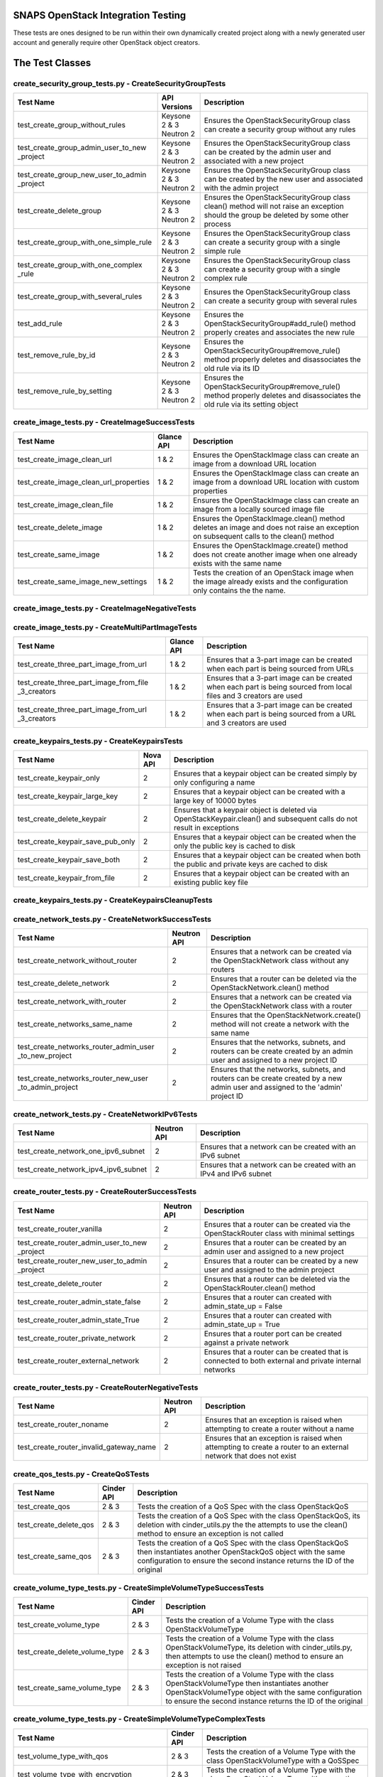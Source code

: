 SNAPS OpenStack Integration Testing
===================================

These tests are ones designed to be run within their own dynamically created project along with a newly generated user
account and generally require other OpenStack object creators.

The Test Classes
================

create_security_group_tests.py - CreateSecurityGroupTests
---------------------------------------------------------

+---------------------------------------+---------------+-----------------------------------------------------------+
| Test Name                             | API Versions  | Description                                               |
+=======================================+===============+===========================================================+
| test_create_group_without_rules       | Keysone 2 & 3 | Ensures the OpenStackSecurityGroup class can create a     |
|                                       | Neutron 2     | security group without any rules                          |
+---------------------------------------+---------------+-----------------------------------------------------------+
| test_create_group_admin_user_to_new   | Keysone 2 & 3 | Ensures the OpenStackSecurityGroup class can be created   |
| _project                              | Neutron 2     | by the admin user and associated with a new project       |
+---------------------------------------+---------------+-----------------------------------------------------------+
| test_create_group_new_user_to_admin   | Keysone 2 & 3 | Ensures the OpenStackSecurityGroup class can be created   |
| _project                              | Neutron 2     | by the new user and associated with the admin project     |
+---------------------------------------+---------------+-----------------------------------------------------------+
| test_create_delete_group              | Keysone 2 & 3 | Ensures the OpenStackSecurityGroup class clean() method   |
|                                       | Neutron 2     | will not raise an exception should the group be deleted by|
|                                       |               | some other process                                        |
+---------------------------------------+---------------+-----------------------------------------------------------+
| test_create_group_with_one_simple_rule| Keysone 2 & 3 | Ensures the OpenStackSecurityGroup class can create a     |
|                                       | Neutron 2     | security group with a single simple rule                  |
+---------------------------------------+---------------+-----------------------------------------------------------+
| test_create_group_with_one_complex    | Keysone 2 & 3 | Ensures the OpenStackSecurityGroup class can create a     |
| _rule                                 | Neutron 2     | security group with a single complex rule                 |
+---------------------------------------+---------------+-----------------------------------------------------------+
| test_create_group_with_several_rules  | Keysone 2 & 3 | Ensures the OpenStackSecurityGroup class can create a     |
|                                       | Neutron 2     | security group with several rules                         |
+---------------------------------------+---------------+-----------------------------------------------------------+
| test_add_rule                         | Keysone 2 & 3 | Ensures the OpenStackSecurityGroup#add_rule() method      |
|                                       | Neutron 2     | properly creates and associates the new rule              |
+---------------------------------------+---------------+-----------------------------------------------------------+
| test_remove_rule_by_id                | Keysone 2 & 3 | Ensures the OpenStackSecurityGroup#remove_rule() method   |
|                                       | Neutron 2     | properly deletes and disassociates the old rule via its ID|
+---------------------------------------+---------------+-----------------------------------------------------------+
| test_remove_rule_by_setting           | Keysone 2 & 3 | Ensures the OpenStackSecurityGroup#remove_rule() method   |
|                                       | Neutron 2     | properly deletes and disassociates the old rule via its   |
|                                       |               | setting object                                            |
+---------------------------------------+---------------+-----------------------------------------------------------+

create_image_tests.py - CreateImageSuccessTests
-----------------------------------------------

+---------------------------------------+---------------+-----------------------------------------------------------+
| Test Name                             | Glance API    | Description                                               |
+=======================================+===============+===========================================================+
| test_create_image_clean_url           | 1 & 2         | Ensures the OpenStackImage class can create an image from |
|                                       |               | a download URL location                                   |
+---------------------------------------+---------------+-----------------------------------------------------------+
| test_create_image_clean_url_properties| 1 & 2         | Ensures the OpenStackImage class can create an image from |
|                                       |               | a download URL location with custom properties            |
+---------------------------------------+---------------+-----------------------------------------------------------+
| test_create_image_clean_file          | 1 & 2         | Ensures the OpenStackImage class can create an image from |
|                                       |               | a locally sourced image file                              |
+---------------------------------------+---------------+-----------------------------------------------------------+
| test_create_delete_image              | 1 & 2         | Ensures the OpenStackImage.clean() method deletes an image|
|                                       |               | and does not raise an exception on subsequent calls to the|
|                                       |               | clean() method                                            |
+---------------------------------------+---------------+-----------------------------------------------------------+
| test_create_same_image                | 1 & 2         | Ensures the OpenStackImage.create() method does not create|
|                                       |               | another image when one already exists with the same name  |
+---------------------------------------+---------------+-----------------------------------------------------------+
| test_create_same_image_new_settings   | 1 & 2         | Tests the creation of an OpenStack image when the image   |
|                                       |               | already exists and the configuration only contains the    |
|                                       |               | the name.                                                 |
+---------------------------------------+---------------+-----------------------------------------------------------+

create_image_tests.py - CreateImageNegativeTests
------------------------------------------------

+---------------------------------------+---------------+-----------------------------------------------------------+
| Test Name                             | Glance API    | Description                                               |
+=======================================+===============+===========================================================+
| test_bad_image_name                   | 1 & 2         | Ensures OpenStackImage.create() results in an Exception   |
|                                       |               | being raised when the ImageConfig.name attribute has    |
|                                       |               | not been set                                              |
+---------------------------------------+---------------+-----------------------------------------------------------+
| test_bad_image_url                    | 1 & 2         | Ensures OpenStackImage.create() results in an Exception   |
|                                       |               | being raised when the download URL is invalid             |
+---------------------------------------+---------------+-----------------------------------------------------------+
| test_bad_image_type                   | 1 & 2         | Ensures OpenStackImage.create() results in an Exception   |
|                                       |               | being raised when the image format is 'foo'               |
+---------------------------------------+---------------+-----------------------------------------------------------+
| test_bad_image_file                   | 1 & 2         | Ensures OpenStackImage.create() results in an Exception   |
|                                       |               | being raised when the image file does not exist           |
+---------------------------------------+---------------+-----------------------------------------------------------+

create_image_tests.py - CreateMultiPartImageTests
-------------------------------------------------

+----------------------------------------+---------------+-----------------------------------------------------------+
| Test Name                              | Glance API    | Description                                               |
+========================================+===============+===========================================================+
| test_create_three_part_image_from_url  | 1 & 2         | Ensures that a 3-part image can be created when each part |
|                                        |               | is being sourced from URLs                                |
+----------------------------------------+---------------+-----------------------------------------------------------+
| test_create_three_part_image_from_file | 1 & 2         | Ensures that a 3-part image can be created when each part |
| _3_creators                            |               | is being sourced from local files and 3 creators are used |
+----------------------------------------+---------------+-----------------------------------------------------------+
| test_create_three_part_image_from_url  | 1 & 2         | Ensures that a 3-part image can be created when each part |
| _3_creators                            |               | is being sourced from a URL and 3 creators are used       |
+----------------------------------------+---------------+-----------------------------------------------------------+

create_keypairs_tests.py - CreateKeypairsTests
----------------------------------------------

+---------------------------------------+---------------+-----------------------------------------------------------+
| Test Name                             | Nova API      | Description                                               |
+=======================================+===============+===========================================================+
| test_create_keypair_only              | 2             | Ensures that a keypair object can be created simply by    |
|                                       |               | only configuring a name                                   |
+---------------------------------------+---------------+-----------------------------------------------------------+
| test_create_keypair_large_key         | 2             | Ensures that a keypair object can be created with a large |
|                                       |               | key of 10000 bytes                                        |
+---------------------------------------+---------------+-----------------------------------------------------------+
| test_create_delete_keypair            | 2             | Ensures that a keypair object is deleted via              |
|                                       |               | OpenStackKeypair.clean() and subsequent calls do not      |
|                                       |               | result in exceptions                                      |
+---------------------------------------+---------------+-----------------------------------------------------------+
| test_create_keypair_save_pub_only     | 2             | Ensures that a keypair object can be created when the only|
|                                       |               | the public key is cached to disk                          |
+---------------------------------------+---------------+-----------------------------------------------------------+
| test_create_keypair_save_both         | 2             | Ensures that a keypair object can be created when both the|
|                                       |               | public and private keys are cached to disk                |
+---------------------------------------+---------------+-----------------------------------------------------------+
| test_create_keypair_from_file         | 2             | Ensures that a keypair object can be created with an      |
|                                       |               | existing public key file                                  |
+---------------------------------------+---------------+-----------------------------------------------------------+

create_keypairs_tests.py - CreateKeypairsCleanupTests
-----------------------------------------------------

+---------------------------------------+---------------+-----------------------------------------------------------+
| Test Name                             | Nova API      | Description                                               |
+=======================================+===============+===========================================================+
| test_create_keypair_gen_files_delete_1| 2             | Ensures that new keypair files are deleted by default     |
|                                       |               | by OpenStackKeypair#clean()                               |
+---------------------------------------+---------------+-----------------------------------------------------------+
| test_create_keypair_gen_files_delete_2| 2             | Ensures that new keypair files are deleted by         |
|                                       |               | OpenStackKeypair#clean() when the settings delete_on_clean|
|                                       |               | attribute is set to True                                  |
+---------------------------------------+---------------+-----------------------------------------------------------+
| test_create_keypair_gen_files_keep    | 2             | Ensures that new keypair files are not deleted by         |
|                                       |               | OpenStackKeypair#clean()                                  |
+---------------------------------------+---------------+-----------------------------------------------------------+
| test_create_keypair_exist_files_keep  | 2             | Ensures that existing keypair files are not deleted by    |
|                                       |               | OpenStackKeypair#clean()                                  |
+---------------------------------------+---------------+-----------------------------------------------------------+
| test_create_keypair_exist_files_delete| 2             | Ensures that existing keypair files are deleted by        |
|                                       |               | OpenStackKeypair#clean()                                  |
+---------------------------------------+---------------+-----------------------------------------------------------+

create_network_tests.py - CreateNetworkSuccessTests
---------------------------------------------------

+---------------------------------------+---------------+-----------------------------------------------------------+
| Test Name                             | Neutron API   | Description                                               |
+=======================================+===============+===========================================================+
| test_create_network_without_router    | 2             | Ensures that a network can be created via the             |
|                                       |               | OpenStackNetwork class without any routers                |
+---------------------------------------+---------------+-----------------------------------------------------------+
| test_create_delete_network            | 2             | Ensures that a router can be deleted via the              |
|                                       |               | OpenStackNetwork.clean() method                           |
+---------------------------------------+---------------+-----------------------------------------------------------+
| test_create_network_with_router       | 2             | Ensures that a network can be created via the             |
|                                       |               | OpenStackNetwork class with a router                      |
+---------------------------------------+---------------+-----------------------------------------------------------+
| test_create_networks_same_name        | 2             | Ensures that the OpenStackNetwork.create() method will not|
|                                       |               | create a network with the same name                       |
+---------------------------------------+---------------+-----------------------------------------------------------+
| test_create_networks_router_admin_user| 2             | Ensures that the networks, subnets, and routers can be    |
| _to_new_project                       |               | create created by an admin user and assigned to a new     |
|                                       |               | project ID                                                |
+---------------------------------------+---------------+-----------------------------------------------------------+
| test_create_networks_router_new_user  | 2             | Ensures that the networks, subnets, and routers can be    |
| _to_admin_project                     |               | create created by a new admin user and assigned to the    |
|                                       |               | 'admin' project ID                                        |
+---------------------------------------+---------------+-----------------------------------------------------------+

create_network_tests.py - CreateNetworkIPv6Tests
------------------------------------------------

+---------------------------------------+---------------+-----------------------------------------------------------+
| Test Name                             | Neutron API   | Description                                               |
+=======================================+===============+===========================================================+
| test_create_network_one_ipv6_subnet   | 2             | Ensures that a network can be created with an IPv6 subnet |
+---------------------------------------+---------------+-----------------------------------------------------------+
| test_create_network_ipv4_ipv6_subnet  | 2             | Ensures that a network can be created with an IPv4 and    |
|                                       |               | IPv6 subnet                                               |
+---------------------------------------+---------------+-----------------------------------------------------------+

create_router_tests.py - CreateRouterSuccessTests
-------------------------------------------------

+---------------------------------------+---------------+-----------------------------------------------------------+
| Test Name                             | Neutron API   | Description                                               |
+=======================================+===============+===========================================================+
| test_create_router_vanilla            | 2             | Ensures that a router can be created via the              |
|                                       |               | OpenStackRouter class with minimal settings               |
+---------------------------------------+---------------+-----------------------------------------------------------+
| test_create_router_admin_user_to_new  | 2             | Ensures that a router can be created by an admin user and |
| _project                              |               | assigned to a new project                                 |
+---------------------------------------+---------------+-----------------------------------------------------------+
| test_create_router_new_user_to_admin  | 2             | Ensures that a router can be created by a new user and    |
| _project                              |               | assigned to the admin project                             |
+---------------------------------------+---------------+-----------------------------------------------------------+
| test_create_delete_router             | 2             | Ensures that a router can be deleted via the              |
|                                       |               | OpenStackRouter.clean() method                            |
+---------------------------------------+---------------+-----------------------------------------------------------+
| test_create_router_admin_state_false  | 2             | Ensures that a router can created with                    |
|                                       |               | admin_state_up = False                                    |
+---------------------------------------+---------------+-----------------------------------------------------------+
| test_create_router_admin_state_True   | 2             | Ensures that a router can created with                    |
|                                       |               | admin_state_up = True                                     |
+---------------------------------------+---------------+-----------------------------------------------------------+
| test_create_router_private_network    | 2             | Ensures that a router port can be created against a       |
|                                       |               | private network                                           |
+---------------------------------------+---------------+-----------------------------------------------------------+
| test_create_router_external_network   | 2             | Ensures that a router can be created that is connected to |
|                                       |               | both external and private internal networks               |
+---------------------------------------+---------------+-----------------------------------------------------------+

create_router_tests.py - CreateRouterNegativeTests
--------------------------------------------------

+----------------------------------------+---------------+-----------------------------------------------------------+
| Test Name                              | Neutron API   | Description                                               |
+========================================+===============+===========================================================+
| test_create_router_noname              | 2             | Ensures that an exception is raised when attempting to    |
|                                        |               | create a router without a name                            |
+----------------------------------------+---------------+-----------------------------------------------------------+
| test_create_router_invalid_gateway_name| 2             | Ensures that an exception is raised when attempting to    |
|                                        |               | create a router to an external network that does not exist|
+----------------------------------------+---------------+-----------------------------------------------------------+

create_qos_tests.py - CreateQoSTests
------------------------------------

+----------------------------------------+---------------+-----------------------------------------------------------+
| Test Name                              |  Cinder API   | Description                                               |
+========================================+===============+===========================================================+
| test_create_qos                        | 2 & 3         | Tests the creation of a QoS Spec with the class           |
|                                        |               | OpenStackQoS                                              |
+----------------------------------------+---------------+-----------------------------------------------------------+
| test_create_delete_qos                 | 2 & 3         | Tests the creation of a QoS Spec with the class           |
|                                        |               | OpenStackQoS, its deletion with cinder_utils.py the       |
|                                        |               | the attempts to use the clean() method to ensure an       |
|                                        |               | exception is not called                                   |
+----------------------------------------+---------------+-----------------------------------------------------------+
| test_create_same_qos                   | 2 & 3         | Tests the creation of a QoS Spec with the class           |
|                                        |               | OpenStackQoS then instantiates another OpenStackQoS       |
|                                        |               | object with the same configuration to ensure the second   |
|                                        |               | instance returns the ID of the original                   |
+----------------------------------------+---------------+-----------------------------------------------------------+

create_volume_type_tests.py - CreateSimpleVolumeTypeSuccessTests
----------------------------------------------------------------

+----------------------------------------+---------------+-----------------------------------------------------------+
| Test Name                              |  Cinder API   | Description                                               |
+========================================+===============+===========================================================+
| test_create_volume_type                | 2 & 3         | Tests the creation of a Volume Type with the class        |
|                                        |               | OpenStackVolumeType                                       |
+----------------------------------------+---------------+-----------------------------------------------------------+
| test_create_delete_volume_type         | 2 & 3         | Tests the creation of a Volume Type with the class        |
|                                        |               | OpenStackVolumeType, its deletion with cinder_utils.py,   |
|                                        |               | then attempts to use the clean() method to ensure an      |
|                                        |               | exception is not raised                                   |
+----------------------------------------+---------------+-----------------------------------------------------------+
| test_create_same_volume_type           | 2 & 3         | Tests the creation of a Volume Type with the class        |
|                                        |               | OpenStackVolumeType then instantiates another             |
|                                        |               | OpenStackVolumeType object with the same configuration to |
|                                        |               | ensure the second instance returns the ID of the original |
+----------------------------------------+---------------+-----------------------------------------------------------+

create_volume_type_tests.py - CreateSimpleVolumeTypeComplexTests
----------------------------------------------------------------

+-----------------------------------------+---------------+-----------------------------------------------------------+
| Test Name                               |  Cinder API   | Description                                               |
+=========================================+===============+===========================================================+
| test_volume_type_with_qos               | 2 & 3         | Tests the creation of a Volume Type with the class        |
|                                         |               | OpenStackVolumeType with a QoSSpec                        |
+-----------------------------------------+---------------+-----------------------------------------------------------+
| test_volume_type_with_encryption        | 2 & 3         | Tests the creation of a Volume Type with the class        |
|                                         |               | OpenStackVolumeType with encryption                       |
+-----------------------------------------+---------------+-----------------------------------------------------------+
| test_volume_type_with_qos_and_encryption| 2 & 3         | Tests the creation of a Volume Type with the class        |
|                                         |               | OpenStackVolumeType with encryption and QoS Spec          |
+-----------------------------------------+---------------+-----------------------------------------------------------+

create_volume_tests.py - CreateSimpleVolumeSuccessTests
-------------------------------------------------------

+----------------------------------------+---------------+-----------------------------------------------------------+
| Test Name                              |  Cinder API   | Description                                               |
+========================================+===============+===========================================================+
| test_create_volume_simple              | 2 & 3         | Tests the creation of a Volume Type with the class        |
|                                        |               | OpenStackVolume                                           |
+----------------------------------------+---------------+-----------------------------------------------------------+
| test_create_delete_volume              | 2 & 3         | Tests the creation of a Volume with the class             |
|                                        |               | OpenStackVolume, its deletion with cinder_utils.py, then  |
|                                        |               | attempts to use the clean() method to ensure an           |
|                                        |               | exception is not raised                                   |
+----------------------------------------+---------------+-----------------------------------------------------------+
| test_create_same_volume                | 2 & 3         | Tests the creation of a Volume with the class             |
|                                        |               | OpenStackVolume then instantiates another                 |
|                                        |               | OpenStackVolume object with the same configuration to     |
|                                        |               | ensure the second instance returns the ID of the original |
+----------------------------------------+---------------+-----------------------------------------------------------+

create_volume_tests.py - CreateSimpleVolumeFailureTests
-------------------------------------------------------

+----------------------------------------+---------------+-----------------------------------------------------------+
| Test Name                              |  Cinder API   | Description                                               |
+========================================+===============+===========================================================+
| test_create_volume_bad_size            | 2 & 3         | Tests to ensure that attempting to create a volume with a |
|                                        |               | size of -1 raises a BadRequest exception                  |
+----------------------------------------+---------------+-----------------------------------------------------------+
| test_create_volume_bad_type            | 2 & 3         | Tests to ensure that attempting to create a volume with a |
|                                        |               | type that does not exist raises a NotFound exception      |
+----------------------------------------+---------------+-----------------------------------------------------------+
| test_create_volume_bad_image           | 2 & 3         | Tests to ensure that attempting to create a volume with an|
|                                        |               | image that does not exist raises a BadRequest exception   |
+----------------------------------------+---------------+-----------------------------------------------------------+
| test_create_volume_bad_zone            | 2 & 3         | Tests to ensure that attempting to create a volume with an|
|                                        |               | invalid availability zone raises a BadRequest exception   |
+----------------------------------------+---------------+-----------------------------------------------------------+

create_volume_tests.py - CreateVolumeWithTypeTests
--------------------------------------------------

+----------------------------------------+---------------+-----------------------------------------------------------+
| Test Name                              |  Cinder API   | Description                                               |
+========================================+===============+===========================================================+
| test_bad_volume_type                   | 2 & 3         | Tests to ensure the creation of a Volume with the         |
|                                        |               | OpenStackVolume#create() method raises a NotFound         |
|                                        |               | exception when attempting to apply a VolumeType that does |
|                                        |               | not exist                                                 |
+----------------------------------------+---------------+-----------------------------------------------------------+
| test_valid_volume_type                 | 2 & 3         | Tests to ensure the creation of a Volume with the         |
|                                        |               | OpenStackVolume#create() method properly creates the      |
|                                        |               | volume when associating with a valid VolumeType           |
+----------------------------------------+---------------+-----------------------------------------------------------+

create_volume_tests.py - CreateVolumeWithImageTests
---------------------------------------------------

+----------------------------------------+---------------+-----------------------------------------------------------+
| Test Name                              |  Cinder API   | Description                                               |
+========================================+===============+===========================================================+
| test_bad_image_name                    | 2 & 3         | Tests to ensure the creation of a Volume with the         |
|                                        |               | OpenStackVolume#create() method raises a BadRequest       |
|                                        |               | exception when attempting to apply an image that does not |
|                                        |               | exist                                                     |
+----------------------------------------+---------------+-----------------------------------------------------------+
| test_valid_volume_image                | 2 & 3         | Tests to ensure the creation of a Volume with the         |
|                                        |               | OpenStackVolume#create() method properly creates the      |
|                                        |               | volume when associating with a valid image                |
+----------------------------------------+---------------+-----------------------------------------------------------+

create_stack_tests.py - CreateStackSuccessTests
-----------------------------------------------

+---------------------------------------+---------------+-----------------------------------------------------------+
| Test Name                             |   Heat API    | Description                                               |
+=======================================+===============+===========================================================+
| test_create_stack_template_file       | 1-3           | Ensures that a Heat stack can be created with a file-based|
|                                       |               | Heat template file                                        |
+---------------------------------------+---------------+-----------------------------------------------------------+
| test_create_stack_template_dict       | 1-3           | Ensures that a Heat stack can be created with a dictionary|
|                                       |               | Heat template                                             |
+---------------------------------------+---------------+-----------------------------------------------------------+
| test_create_delete_stack              | 1-3           | Ensures that a Heat stack can be created and deleted      |
|                                       |               | while having clean() called 2x without an exception       |
+---------------------------------------+---------------+-----------------------------------------------------------+
| test_create_same_stack                | 1-3           | Ensures that a Heat stack with the same name cannot be    |
|                                       |               | created 2x                                                |
+---------------------------------------+---------------+-----------------------------------------------------------+
| test_retrieve_network_creators        | 1-3           | Ensures that an OpenStackHeatStack instance can return an |
|                                       |               | OpenStackNetwork instance configured as deployed          |
+---------------------------------------+---------------+-----------------------------------------------------------+
| test_retrieve_vm_inst_creators        | 1-3           | Ensures that an OpenStackHeatStack instance can return an |
|                                       |               | OpenStackVmInstance instance configured as deployed       |
+---------------------------------------+---------------+-----------------------------------------------------------+

create_stack_tests.py - CreateStackVolumeTests
----------------------------------------------

+---------------------------------------+---------------+-----------------------------------------------------------+
| Test Name                             |   Heat API    | Description                                               |
+=======================================+===============+===========================================================+
| test_retrieve_volume_creator          | 1-3           | Ensures that an OpenStackHeatStack instance can return a  |
|                                       |               | OpenStackVolume instance that it was responsible for      |
|                                       |               | deploying                                                 |
+---------------------------------------+---------------+-----------------------------------------------------------+
| test_retrieve_volume_type_creator     | 1-3           | Ensures that an OpenStackHeatStack instance can return a  |
|                                       |               | OpenStackVolumeType instance that it was responsible for  |
|                                       |               | deploying                                                 |
+---------------------------------------+---------------+-----------------------------------------------------------+

create_stack_tests.py - CreateStackFloatingIpTests
--------------------------------------------------

+---------------------------------------+---------------+-----------------------------------------------------------+
| Test Name                             |   Heat API    | Description                                               |
+=======================================+===============+===========================================================+
| test_connect_via_ssh_heat_vm          | 1             | Ensures that an OpenStackHeatStack instance can create a  |
|                                       |               | VM with a floating IP that can be accessed via            |
|                                       |               | OpenStackVmInstance                                       |
+---------------------------------------+---------------+-----------------------------------------------------------+

create_stack_tests.py - CreateStackRouterTests
----------------------------------------------

+---------------------------------------+---------------+-----------------------------------------------------------+
| Test Name                             |   Heat API    | Description                                               |
+=======================================+===============+===========================================================+
| test_retrieve_router_creator          | 1             | Ensures that an OpenStackHeatStack instance can return a  |
|                                       |               | OpenStackRouter instance that it was responsible for      |
|                                       |               | deploying                                                 |
+---------------------------------------+---------------+-----------------------------------------------------------+

create_stack_tests.py - CreateStackFlavorTests
----------------------------------------------

+---------------------------------------+---------------+-----------------------------------------------------------+
| Test Name                             |   Heat API    | Description                                               |
+=======================================+===============+===========================================================+
| test_retrieve_flavor_creator          | 1-3           | Ensures that an OpenStackHeatStack instance can return a  |
|                                       |               | OpenStackFlavor instance that it was responsible for      |
|                                       |               | deploying                                                 |
+---------------------------------------+---------------+-----------------------------------------------------------+

create_stack_tests.py - CreateStackKeypairTests
-----------------------------------------------

+---------------------------------------+---------------+-----------------------------------------------------------+
| Test Name                             |   Heat API    | Description                                               |
+=======================================+===============+===========================================================+
| test_retrieve_keypair_creator         | 1-3           | Ensures that an OpenStackHeatStack instance can return a  |
|                                       |               | OpenStackKeypair instance that it was responsible for     |
|                                       |               | deploying                                                 |
+---------------------------------------+---------------+-----------------------------------------------------------+

create_stack_tests.py - CreateStackSecurityGroupTests
-----------------------------------------------------

+---------------------------------------+---------------+-----------------------------------------------------------+
| Test Name                             |   Heat API    | Description                                               |
+=======================================+===============+===========================================================+
| test_retrieve_security_group_creator  | 1-3           | Ensures that an OpenStackHeatStack instance can return a  |
|                                       |               | OpenStackSecurityGroup instance that it was responsible   |
|                                       |               | for deploying                                             |
+---------------------------------------+---------------+-----------------------------------------------------------+

create_stack_tests.py - CreateComplexStackTests
-----------------------------------------------

+---------------------------------------+---------------+-----------------------------------------------------------+
| Test Name                             |   Heat API    | Description                                               |
+=======================================+===============+===========================================================+
| test_connect_via_ssh_heat_vm          | 1-3           | Ensures that two OpenStackHeatStack instances can return  |
|                                       |               | OpenStackVmInstance instances one configured with a       |
|                                       |               | floating IP and keypair and can be access via SSH         |
+---------------------------------------+---------------+-----------------------------------------------------------+

create_stack_tests.py - CreateStackNegativeTests
------------------------------------------------

+----------------------------------------+---------------+-----------------------------------------------------------+
| Test Name                              |   Heat API    | Description                                               |
+========================================+===============+===========================================================+
| test_missing_dependencies              | 1-3           | Ensures that a Heat template fails to deploy when expected|
|                                        |               | dependencies are missing                                  |
+----------------------------------------+---------------+-----------------------------------------------------------+
| test_bad_stack_file                    | 1-3           | Ensures that a Heat template fails to deploy when the Heat|
|                                        |               | template file does not exist                              |
+----------------------------------------+---------------+-----------------------------------------------------------+

create_stack_tests.py - CreateStackFailureTests
-----------------------------------------------

+----------------------------------------+---------------+-----------------------------------------------------------+
| Test Name                              |   Heat API    | Description                                               |
+========================================+===============+===========================================================+
| test_stack_failure                     | 1-3           | Ensures that a Heat template fails to deploy when expected|
|                                        |               | dependencies are missing                                  |
+----------------------------------------+---------------+-----------------------------------------------------------+

create_instance_tests.py - CreateInstanceSimpleTests
----------------------------------------------------

+---------------------------------------+---------------+-----------------------------------------------------------+
| Test Name                             | API Versions  | Description                                               |
+=======================================+===============+===========================================================+
| test_create_delete_instance           | Nova 2        | Ensures that the OpenStackVmInstance.clean() method       |
|                                       | Neutron 2     | deletes the instance                                      |
+---------------------------------------+---------------+-----------------------------------------------------------+

create_instance_tests.py - SimpleHealthCheck
--------------------------------------------

+---------------------------------------+---------------+-----------------------------------------------------------+
| Test Name                             | API Versions  | Description                                               |
+=======================================+===============+===========================================================+
| test_check_vm_ip_dhcp                 | Nova 2        | Tests the creation of an OpenStack instance with a single |
|                                       | Neutron 2     | port and it's assigned IP address                         |
+---------------------------------------+---------------+-----------------------------------------------------------+

create_instance_tests.py - CreateInstanceTwoNetTests
----------------------------------------------------

+---------------------------------------+---------------+-----------------------------------------------------------+
| Test Name                             | API Versions  | Description                                               |
+=======================================+===============+===========================================================+
| test_ping_via_router                  | Nova 2        | Tests the ability of two VMs on different private overlay |
|                                       | Neutron 2     | networks tied together with a router to ping each other   |
+---------------------------------------+---------------+-----------------------------------------------------------+

create_instance_tests.py - CreateInstanceSingleNetworkTests
-----------------------------------------------------------

+---------------------------------------+---------------+-----------------------------------------------------------+
| Test Name                             | API Versions  | Description                                               |
+=======================================+===============+===========================================================+
| test_single_port_static               | Nova 2        | Ensures that an instance with a single port/NIC with a    |
|                                       | Neutron 2     | static IP can be created                                  |
+---------------------------------------+---------------+-----------------------------------------------------------+
| test_ssh_client_fip_before_active     | Nova 2        | Ensures that an instance can be reached over SSH when the |
|                                       | Neutron 2     | floating IP is assigned prior to the VM becoming ACTIVE   |
+---------------------------------------+---------------+-----------------------------------------------------------+
| test_ssh_client_fip_after_active      | Nova 2        | Ensures that an instance can be reached over SSH when the |
|                                       | Neutron 2     | floating IP is assigned after to the VM becoming ACTIVE   |
+---------------------------------------+---------------+-----------------------------------------------------------+
| test_ssh_client_fip_after_init        | Nova 2        | Ensures that an instance can have a floating IP assigned  |
|                                       | Neutron 2     | added after initialization                                |
+---------------------------------------+---------------+-----------------------------------------------------------+
| test_ssh_client_fip_reverse_engineer  | Nova 2        | Ensures that an instance can be reverse engineered and    |
|                                       | Neutron 2     | allows for a floating IP to be added after initialization |
+---------------------------------------+---------------+-----------------------------------------------------------+
| test_ssh_client_fip_after_reboot      | Nova 2        | Ensures that an instance can be reached over SSH after    |
|                                       | Neutron 2     | a reboot call has been issued                             |
+---------------------------------------+---------------+-----------------------------------------------------------+
| test_ssh_client_fip_second_creator    | Nova 2        | Ensures that an instance can be reached over SSH via a    |
|                                       | Neutron 2     | second identical creator object                           |
+---------------------------------------+---------------+-----------------------------------------------------------+

create_instance_tests.py - CreateInstancePortManipulationTests
--------------------------------------------------------------

+---------------------------------------+---------------+-----------------------------------------------------------+
| Test Name                             | API Versions  | Description                                               |
+=======================================+===============+===========================================================+
| test_set_custom_valid_ip_one_subnet   | Nova 2        | Ensures that an instance's can have a valid static IP is  |
|                                       | Neutron 2     | properly assigned                                         |
+---------------------------------------+---------------+-----------------------------------------------------------+
| test_set_custom_invalid_ip_one_subnet | Nova 2        | Ensures that an instance's port with an invalid static IP |
|                                       | Neutron 2     | raises an exception                                       |
+---------------------------------------+---------------+-----------------------------------------------------------+
| test_set_custom_valid_mac             | Nova 2        | Ensures that an instance's port can have a valid MAC      |
|                                       | Neutron 2     | address properly assigned                                 |
+---------------------------------------+---------------+-----------------------------------------------------------+
| test_set_custom_invalid_mac           | Nova 2        | Ensures that an instance's port with an invalid MAC       |
|                                       | Neutron 2     | address raises and exception                              |
+---------------------------------------+---------------+-----------------------------------------------------------+
| test_set_custom_mac_and_ip            | Nova 2        | Ensures that an instance's port with a valid static IP and|
|                                       | Neutron 2     | MAC are properly assigned                                 |
+---------------------------------------+---------------+-----------------------------------------------------------+
| test_set_allowed_address_pairs        | Nova 2        | Ensures the configured allowed_address_pairs is properly  |
|                                       | Neutron 2     | set on a VMs port                                         |
+---------------------------------------+---------------+-----------------------------------------------------------+
| test_set_allowed_address_pairs_bad_mac| Nova 2        | Ensures the port cannot be created when a bad MAC address |
|                                       | Neutron 2     | format is used in the allowed_address_pairs port attribute|
+---------------------------------------+---------------+-----------------------------------------------------------+
| test_set_allowed_address_pairs_bad_ip | Nova 2        | Ensures the port cannot be created when a bad IP address  |
|                                       | Neutron 2     | format is used in the allowed_address_pairs port attribute|
+---------------------------------------+---------------+-----------------------------------------------------------+

create_instance_tests.py - CreateInstanceOnComputeHost
------------------------------------------------------

+---------------------------------------+---------------+-----------------------------------------------------------+
| Test Name                             | API Versions  | Description                                               |
+=======================================+===============+===========================================================+
| test_deploy_vm_to_each_compute_node   | Nova 2        | Tests to ensure that one can fire up an instance on each  |
|                                       | Neutron 2     | active compute node                                       |
+---------------------------------------+---------------+-----------------------------------------------------------+

create_instance_tests.py - CreateInstanceFromThreePartImage
-----------------------------------------------------------

+-----------------------------------------------------+---------------+-----------------------------------------------------------+
| Test Name                                           | API Versions  | Description                                               |
+=====================================================+===============+===========================================================+
| test_create_delete_instance_from_three_part_image   | Nova 2        | Tests to ensure that one can fire up an instance then     |
|                                                     | Neutron 2     | delete it when using a 3-part image                       |
+-----------------------------------------------------+---------------+-----------------------------------------------------------+

create_instance_tests.py - CreateInstancePubPrivNetTests (Staging)
------------------------------------------------------------------

+---------------------------------------+---------------+-----------------------------------------------------------+
| Test Name                             | API Versions  | Description                                               |
+=======================================+===============+===========================================================+
| test_dual_ports_dhcp                  | Nova 2        | Ensures that a VM with two ports/NICs can have its second |
|                                       | Neutron 2     | NIC configured via SSH/Ansible after startup              |
+---------------------------------------+---------------+-----------------------------------------------------------+

create_instance_tests.py - CreateInstanceIPv6NetworkTests (Staging)
-------------------------------------------------------------------

+---------------------------------------+---------------+-----------------------------------------------------------+
| Test Name                             | API Versions  | Description                                               |
+=======================================+===============+===========================================================+
| test_v4fip_v6overlay                  | Nova 2        | Expects a BadRequest exception to be raised when          |
|                                       | Neutron 2     | attempting to add an IPv4 floating IP to a VM with an IPv6|
|                                       |               | port                                                      |
+---------------------------------------+---------------+-----------------------------------------------------------+
| test_fip_v4and6_overlay               | Nova 2        | Connects to a VM via a floating IP joined to a port that  |
|                                       | Neutron 2     | has been confiured with both IPv4 and IPv6 addresses      |
+---------------------------------------+---------------+-----------------------------------------------------------+

create_instance_tests.py - InstanceSecurityGroupTests
-----------------------------------------------------

+---------------------------------------+---------------+-----------------------------------------------------------+
| Test Name                             | API Versions  | Description                                               |
+=======================================+===============+===========================================================+
| test_add_security_group               | Nova 2        | Ensures that a VM instance can have security group added  |
|                                       | Neutron 2     | to it while its running                                   |
+---------------------------------------+---------------+-----------------------------------------------------------+
| test_add_invalid_security_group       | Nova 2        | Ensures that a VM instance does not accept the addition of|
|                                       | Neutron 2     | a security group that no longer exists                    |
+---------------------------------------+---------------+-----------------------------------------------------------+
| test_remove_security_group            | Nova 2        | Ensures that a VM instance accepts the removal of a       |
|                                       | Neutron 2     | security group                                            |
+---------------------------------------+---------------+-----------------------------------------------------------+
| test_remove_security_group_never_added| Nova 2        | Ensures that a VM instance does not accept the removal of |
|                                       | Neutron 2     | a security group that was never added in the first place  |
+---------------------------------------+---------------+-----------------------------------------------------------+
| test_add_same_security_group          | Nova 2        | Ensures that a VM instance does not add a security group  |
|                                       | Neutron 2     | that has already been added to the instance               |
+---------------------------------------+---------------+-----------------------------------------------------------+

create_instance_tests.py - CreateInstanceVolumeTests
----------------------------------------------------

+---------------------------------------+---------------+-----------------------------------------------------------+
| Test Name                             | API Versions  | Description                                               |
+=======================================+===============+===========================================================+
| test_create_instance_with_one_volume  | Nova 2        | Ensures that a VM instance can have one volume attached   |
|                                       | Cinder 2 & 3  | to it                                                     |
+---------------------------------------+---------------+-----------------------------------------------------------+
| test_create_instance_with_two_volumes | Nova 2        | Ensures that a VM instance can have two volumes attached  |
|                                       | Cinder 2 & 3  | to it                                                     |
+---------------------------------------+---------------+-----------------------------------------------------------+

ansible_utils_tests.py - AnsibleProvisioningTests
-------------------------------------------------

+---------------------------------------+---------------+-----------------------------------------------------------+
| Test Name                             | API Versions  | Description                                               |
+=======================================+===============+===========================================================+
| test_apply_simple_playbook            | Nova 2        | Ensures that an instance assigned with a floating IP will |
|                                       | Neutron 2     | apply a simple Ansible playbook                           |
+---------------------------------------+---------------+-----------------------------------------------------------+
| test_apply_template_playbook          | Nova 2        | Ensures that an instance assigned with a floating IP will |
|                                       | Neutron 2     | apply a Ansible playbook containing Jinga2 substitution   |
|                                       |               | values                                                    |
+---------------------------------------+---------------+-----------------------------------------------------------+

cluster_template_tests.py - CreateClusterTemplateTests
------------------------------------------------------

+----------------------------------------+---------------+-----------------------------------------------------------+
| Test Name                              |  Magnum API   | Description                                               |
+========================================+===============+===========================================================+
| test_create_cluster_template           | 1             | Tests the creation of a Cluster template with the class   |
|                                        |               | OpenStackClusterTemplate                                  |
+----------------------------------------+---------------+-----------------------------------------------------------+
| test_create_delete_cluster_template    | 1             | Tests the creation and deletiong of a Cluster template    |
|                                        |               | with the class OpenStackClusterTemplate                   |
+----------------------------------------+---------------+-----------------------------------------------------------+
| test_create_same_cluster_template      | 1             | Tests the creation of a Cluster template 2x using the same|
|                                        |               | config object to ensure it was only created once          |
+----------------------------------------+---------------+-----------------------------------------------------------+
| test_create_cluster_template_bad_flavor| 1             | Tests to ensure OpenStackClusterTemplate#create() will    |
|                                        |               | raise an exception when the flavor is invalid             |
+----------------------------------------+---------------+-----------------------------------------------------------+
| test_create_cluster_template_bad_master| 1             | Tests to ensure OpenStackClusterTemplate#create() will    |
| _flavor                                |               | raise an exception when the master flavor is invalid      |
+----------------------------------------+---------------+-----------------------------------------------------------+
| test_create_cluster_template_bad_image | 1             | Tests to ensure OpenStackClusterTemplate#create() will    |
|                                        |               | raise an exception when the image is invalid              |
+----------------------------------------+---------------+-----------------------------------------------------------+
| test_create_cluster_template_bad       | 1             | Tests to ensure OpenStackClusterTemplate#create() will    |
| _network_driver                        |               | raise an exception when the network driver is invalid     |
+----------------------------------------+---------------+-----------------------------------------------------------+
| test_create_cluster_template_bad       | 1             | Tests to ensure OpenStackClusterTemplate#create() will    |
| _volume_driver                         |               | raise an exception when the volume driver is invalid      |
+----------------------------------------+---------------+-----------------------------------------------------------+

